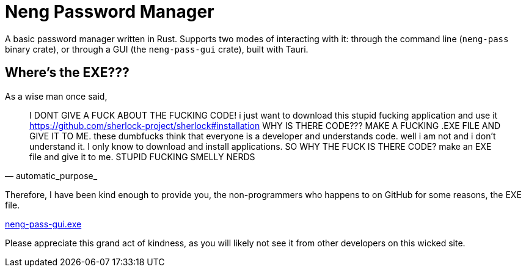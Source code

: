 = Neng Password Manager

A basic password manager written in Rust. Supports two modes of interacting with it: through the command line (`neng-pass` binary crate), or through a GUI (the `neng-pass-gui` crate), built with Tauri.

== Where's the EXE???

As a wise man once said,

[quote, automatic_purpose_]
I DONT GIVE A FUCK ABOUT THE FUCKING CODE! i just want to download this stupid fucking application and use it 
https://github.com/sherlock-project/sherlock#installation WHY IS THERE CODE??? MAKE A FUCKING .EXE FILE AND GIVE IT TO ME. 
these dumbfucks think that everyone is a developer and understands code. well i am not and i don't understand it. 
I only know to download and install applications. SO WHY THE FUCK IS THERE CODE? make an EXE file and give it to me. STUPID FUCKING SMELLY NERDS

Therefore, I have been kind enough to provide you, the non-programmers who happens to on GitHub for some reasons, the EXE file.

https://github.com/earthtraveller1/neng-pass/releases/download/1.0/neng-pass-gui.exe[neng-pass-gui.exe]

Please appreciate this grand act of kindness, as you will likely not see it from other developers on this wicked site.
